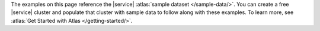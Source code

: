 The examples on this page reference the |service|
:atlas:`sample dataset </sample-data/>`. You can create a free |service|
cluster and populate that cluster with sample data to follow along with
these examples. To learn more, see
:atlas:`Get Started with Atlas </getting-started/>`.
